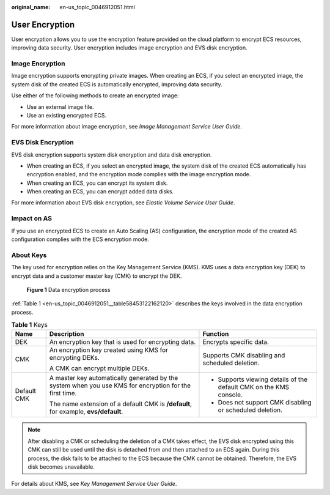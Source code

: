:original_name: en-us_topic_0046912051.html

.. _en-us_topic_0046912051:

User Encryption
===============

User encryption allows you to use the encryption feature provided on the cloud platform to encrypt ECS resources, improving data security. User encryption includes image encryption and EVS disk encryption.

Image Encryption
----------------

Image encryption supports encrypting private images. When creating an ECS, if you select an encrypted image, the system disk of the created ECS is automatically encrypted, improving data security.

Use either of the following methods to create an encrypted image:

-  Use an external image file.
-  Use an existing encrypted ECS.

For more information about image encryption, see *Image Management Service User Guide*.

EVS Disk Encryption
-------------------

EVS disk encryption supports system disk encryption and data disk encryption.

-  When creating an ECS, if you select an encrypted image, the system disk of the created ECS automatically has encryption enabled, and the encryption mode complies with the image encryption mode.
-  When creating an ECS, you can encrypt its system disk.
-  When creating an ECS, you can encrypt added data disks.

For more information about EVS disk encryption, see *Elastic Volume Service User Guide*.

Impact on AS
------------

If you use an encrypted ECS to create an Auto Scaling (AS) configuration, the encryption mode of the created AS configuration complies with the ECS encryption mode.

About Keys
----------

The key used for encryption relies on the Key Management Service (KMS). KMS uses a data encryption key (DEK) to encrypt data and a customer master key (CMK) to encrypt the DEK.


.. figure:: /_static/images/en-us_image_0174076025.png
   :alt: **Figure 1** Data encryption process

   **Figure 1** Data encryption process

:ref:`Table 1 <en-us_topic_0046912051__table58453122162120>` describes the keys involved in the data encryption process.

.. _en-us_topic_0046912051__table58453122162120:

.. table:: **Table 1** Keys

   +-----------------------+--------------------------------------------------------------------------------------------------------+--------------------------------------------------------------------+
   | Name                  | Description                                                                                            | Function                                                           |
   +=======================+========================================================================================================+====================================================================+
   | DEK                   | An encryption key that is used for encrypting data.                                                    | Encrypts specific data.                                            |
   +-----------------------+--------------------------------------------------------------------------------------------------------+--------------------------------------------------------------------+
   | CMK                   | An encryption key created using KMS for encrypting DEKs.                                               | Supports CMK disabling and scheduled deletion.                     |
   |                       |                                                                                                        |                                                                    |
   |                       | A CMK can encrypt multiple DEKs.                                                                       |                                                                    |
   +-----------------------+--------------------------------------------------------------------------------------------------------+--------------------------------------------------------------------+
   | Default CMK           | A master key automatically generated by the system when you use KMS for encryption for the first time. | -  Supports viewing details of the default CMK on the KMS console. |
   |                       |                                                                                                        | -  Does not support CMK disabling or scheduled deletion.           |
   |                       | The name extension of a default CMK is **/default**, for example, **evs/default**.                     |                                                                    |
   +-----------------------+--------------------------------------------------------------------------------------------------------+--------------------------------------------------------------------+

.. note::

   After disabling a CMK or scheduling the deletion of a CMK takes effect, the EVS disk encrypted using this CMK can still be used until the disk is detached from and then attached to an ECS again. During this process, the disk fails to be attached to the ECS because the CMK cannot be obtained. Therefore, the EVS disk becomes unavailable.

For details about KMS, see *Key Management Service User Guide*.

